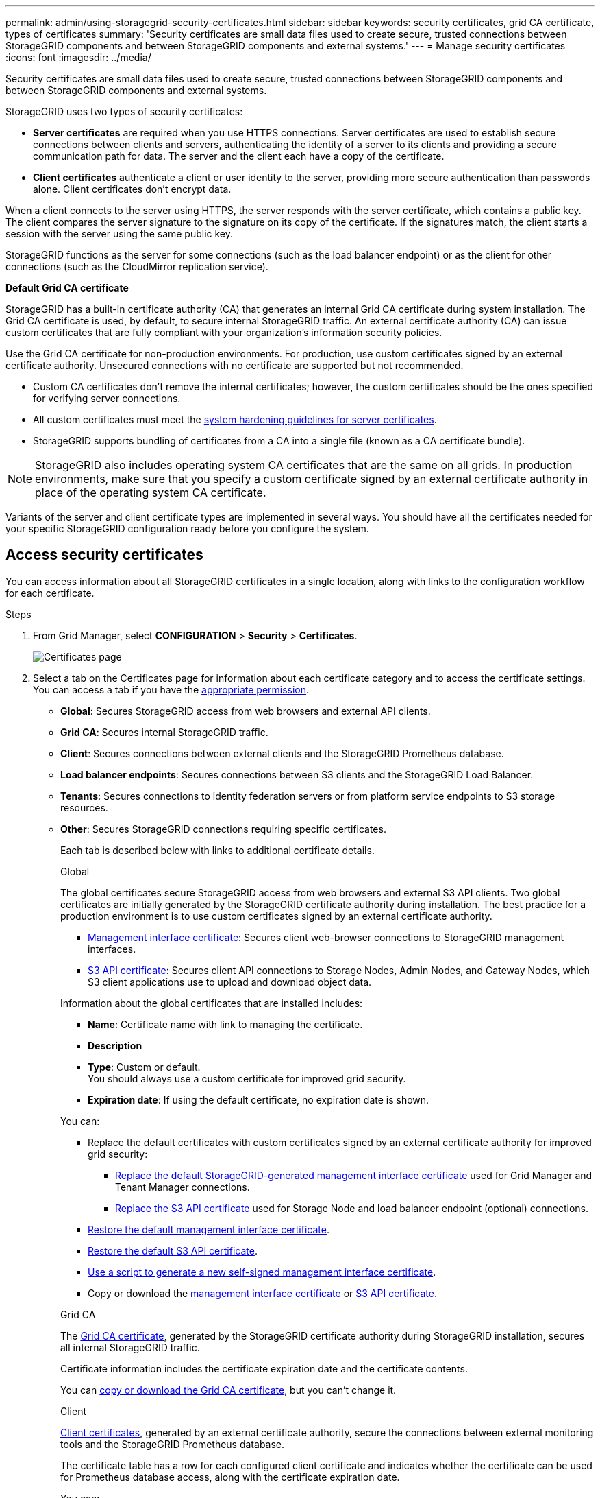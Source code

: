 ---
permalink: admin/using-storagegrid-security-certificates.html
sidebar: sidebar
keywords: security certificates, grid CA certificate, types of certificates
summary: 'Security certificates are small data files used to create secure, trusted connections between StorageGRID components and between StorageGRID components and external systems.'
---
= Manage security certificates
:icons: font
:imagesdir: ../media/

[.lead]
Security certificates are small data files used to create secure, trusted connections between StorageGRID components and between StorageGRID components and external systems.

StorageGRID uses two types of security certificates:

* *Server certificates* are required when you use HTTPS connections. Server certificates are used to establish secure connections between clients and servers, authenticating the identity of a server to its clients and providing a secure communication path for data. The server and the client each have a copy of the certificate.
* *Client certificates* authenticate a client or user identity to the server, providing more secure authentication than passwords alone. Client certificates don't encrypt data.

When a client connects to the server using HTTPS, the server responds with the server certificate, which contains a public key. The client compares the server signature to the signature on its copy of the certificate. If the signatures match, the client starts a session with the server using the same public key.

StorageGRID functions as the server for some connections (such as the load balancer endpoint) or as the client for other connections (such as the CloudMirror replication service).

[[gridca_details]]
*Default Grid CA certificate*

StorageGRID has a built-in certificate authority (CA) that generates an internal Grid CA certificate during system installation. The Grid CA certificate is used, by default, to secure internal StorageGRID traffic. An external certificate authority (CA) can issue custom certificates that are fully compliant with your organization's information security policies.

Use the Grid CA certificate for non-production environments. For production, use custom certificates signed by an external certificate authority. Unsecured connections with no certificate are supported but not recommended.

* Custom CA certificates don't remove the internal certificates; however, the custom certificates should be the ones specified for verifying server connections.
* All custom certificates must meet the link:../harden/hardening-guideline-for-server-certificates.html[system hardening guidelines for server certificates].
* StorageGRID supports bundling of certificates from a CA into a single file (known as a CA certificate bundle).

NOTE: StorageGRID also includes operating system CA certificates that are the same on all grids. In production environments, make sure that you specify a custom certificate signed by an external certificate authority in place of the operating system CA certificate.

Variants of the server and client certificate types are implemented in several ways. You should have all the certificates needed for your specific StorageGRID configuration ready before you configure the system.

== Access security certificates

You can access information about all StorageGRID certificates in a single location, along with links to the configuration workflow for each certificate.

.Steps

. From Grid Manager, select *CONFIGURATION* > *Security* > *Certificates*.
+
image::security_certificates.png["Certificates page"]

. Select a tab on the Certificates page for information about each certificate category and to access the certificate settings. You can access a tab if you have the link:admin-group-permissions.html[appropriate permission].
+
* *Global*: Secures StorageGRID access from web browsers and external API clients.
* *Grid CA*: Secures internal StorageGRID traffic.
* *Client*: Secures connections between external clients and the StorageGRID Prometheus database.
* *Load balancer endpoints*: Secures connections between S3 clients and the StorageGRID Load Balancer.
* *Tenants*: Secures connections to identity federation servers or from platform service endpoints to S3 storage resources.
* *Other*: Secures StorageGRID connections requiring specific certificates.
+
Each tab is described below with links to additional certificate details.
+
[role="tabbed-block"]
====

.Global
--
The global certificates secure StorageGRID access from web browsers and external S3 API clients. Two global certificates are initially generated by the StorageGRID certificate authority during installation. The best practice for a production environment is to use custom certificates signed by an external certificate authority.

* <<Management interface certificate>>: Secures client web-browser connections to StorageGRID management interfaces.
* <<S3 API certificate>>: Secures client API connections to Storage Nodes, Admin Nodes, and Gateway Nodes, which S3 client applications use to upload and download object data.

Information about the global certificates that are installed includes:

* *Name*: Certificate name with link to managing the certificate.
* *Description*
* *Type*: Custom or default. +
You should always use a custom certificate for improved grid security.
* *Expiration date*: If using the default certificate, no expiration date is shown.

You can:

* Replace the default certificates with custom certificates signed by an external certificate authority for improved grid security:
** link:configuring-custom-server-certificate-for-grid-manager-tenant-manager.html[Replace the default StorageGRID-generated management interface certificate] used for Grid Manager and Tenant Manager connections.
** link:configuring-custom-server-certificate-for-storage-node.html[Replace the S3 API certificate] used for Storage Node and load balancer endpoint (optional) connections.

* link:configuring-custom-server-certificate-for-grid-manager-tenant-manager.html#restore-the-default-management-interface-certificate[Restore the default management interface certificate].
* link:configuring-custom-server-certificate-for-storage-node.html#restore-the-default-s3-api-certificate[Restore the default S3 API certificate].
* link:configuring-custom-server-certificate-for-grid-manager-tenant-manager.html#use-a-script-to-generate-a-new-self-signed-management-interface-certificate[Use a script to generate a new self-signed management interface certificate].
* Copy or download the link:configuring-custom-server-certificate-for-grid-manager-tenant-manager.html#download-or-copy-the-management-interface-certificate[management interface certificate] or link:configuring-custom-server-certificate-for-storage-node.html#download-or-copy-the-s3-api-certificate[S3 API certificate].

--

.Grid CA
--
The <<gridca_details,Grid CA certificate>>, generated by the StorageGRID certificate authority during StorageGRID installation, secures all internal StorageGRID traffic.

Certificate information includes the certificate expiration date and the certificate contents.

You can link:copying-storagegrid-system-ca-certificate.html[copy or download the Grid CA certificate], but you can't change it.

--

.Client
--
<<adminclientcert_details,Client certificates>>, generated by an external certificate authority, secure the connections between external monitoring tools and the StorageGRID Prometheus database.

The certificate table has a row for each configured client certificate and indicates whether the certificate can be used for Prometheus database access, along with the certificate expiration date.

You can:

* link:configuring-administrator-client-certificates.html#add-client-certificates[Upload or generate a new client certificate.]
* Select a certificate name to display the certificate details where you can:
** link:configuring-administrator-client-certificates.html#edit-client-certificates[Change the client certificate name.]
** link:configuring-administrator-client-certificates.html#edit-client-certificates[Set the Prometheus access permission.]
** link:configuring-administrator-client-certificates.html#edit-client-certificates[Upload and replace the client certificate.]
** link:configuring-administrator-client-certificates.html#download-or-copy-client-certificates[Copy or download the client certificate.]
** link:configuring-administrator-client-certificates.html#remove-client-certificates[Remove the client certificate.]
* Select *Actions* to quickly link:configuring-administrator-client-certificates.html#edit-client-certificates[edit], link:configuring-administrator-client-certificates.html#attach-new-client-certificate[attach], or link:configuring-administrator-client-certificates.html#remove-client-certificates[remove] a client certificate. You can select up to 10 client certificates and remove them at one time using *Actions* > *Remove*.

--

.Load balancer endpoints
--
<<Load balancer endpoint certificate,Load balancer endpoint certificates>> secure the connections between S3 clients and the StorageGRID Load Balancer service on Gateway Nodes and Admin Nodes. 

The load balancer endpoint table has a row for each configured load balancer endpoint and indicates whether the global S3 API certificate or a custom load balancer endpoint certificate is being used for the endpoint. The expiration date for each certificate is also displayed.

NOTE: Changes to an endpoint certificate can take up to 15 minutes to be applied to all nodes.

You can:

* link:configuring-load-balancer-endpoints.html[View a load balancer endpoint], including its certificate details.
* link:../fabricpool/creating-load-balancer-endpoint-for-fabricpool.html[Specify a load balancer endpoint certificate for FabricPool.]
* link:configuring-load-balancer-endpoints.html[Use the global S3 API certificate] instead of generating a new load balancer endpoint certificate.

--

.Tenants
--
Tenants can use <<Identity federation certificate,identity federation server certificates>> or <<Platform services endpoint certificate,platform service endpoint certificates>> to secure their connections with StorageGRID.

The tenant table has a row for each tenant and indicates if each tenant has permission to use its own identity source or platform services.

You can:

* link:../tenant/signing-in-to-tenant-manager.html[Select a tenant name to sign in to the Tenant Manager] 
* link:../tenant/using-identity-federation.html[Select a tenant name to view the tenant identity federation details]
* link:../tenant/editing-platform-services-endpoint.html[Select a tenant name to view tenant platform services details]
* link:../tenant/creating-platform-services-endpoint.html[Specify a platform service endpoint certificate during endpoint creation]

--

.Other
--
StorageGRID uses other security certificates for specific purposes. These certificates are listed by their functional name. Other security certificates include:

* <<Cloud Storage Pool endpoint certificate,Cloud Storage Pool certificates>>
* <<Email alert notification certificate,Email alert notification certificates>>
* <<External syslog server certificate,External syslog server certificates>>
* <<grid-federation-certificate,Grid federation connection certificates>>
* <<Identity federation certificate,Identity federation certificates>>
* <<Key management server (KMS) certificate,Key management server (KMS) certificates>>
* <<Single sign-on (SSO) certificate,Single sign-on certificates>>


Information indicates the type of certificate a function uses and its server and client certificate expiration dates, as applicable. Selecting a function name opens a browser tab where you can view and edit the certificate details.

NOTE: You can only view and access information for other certificates if you have the link:admin-group-permissions.html[appropriate permission].

You can:

* link:../ilm/creating-cloud-storage-pool.html[Specify a Cloud Storage Pool certificate for S3, C2S S3, or Azure]
* link:../monitor/email-alert-notifications.html[Specify a certificate for alert email notifications]
* link:../monitor/configure-audit-messages.html#use-external-syslog-server[Use a certificate for an external syslog server]
* link:grid-federation-manage-connection.html#rotate-connection-certificates[Rotate grid federation connection certificates]
* link:using-identity-federation.html[View and edit an identity federation certificate]
* link:kms-adding.html[Upload key management server (KMS) server and client certificates]
* link:creating-relying-party-trusts-in-ad-fs.html#create-a-relying-party-trust-manually[Manually specify an SSO certificate for a relying party trust]


--

====

== Security certificate details

Each type of security certificate is described below, with links to the implementation instructions. 

[[adminclientcert_details]]

=== Management interface certificate
[cols="1a,1a,1a,1a" options="header"]
|===
| Certificate type| Description| Navigation location| Details
a|
Server
a|
Authenticates the connection between client web browsers and the StorageGRID management interface, allowing users to access the Grid Manager and Tenant Manager without security warnings.

This certificate also authenticates Grid Management API and Tenant Management API connections.

You can use the default certificate created during installation or upload a custom certificate.

a|
*CONFIGURATION* > *Security* > *Certificates*, select the *Global* tab, and then select *Management interface certificate*
a|
link:configuring-custom-server-certificate-for-grid-manager-tenant-manager.html[Configure management interface certificates]
|===

=== S3 API certificate
[cols="1a,1a,1a,1a" options="header"]
|===
| Certificate type| Description| Navigation location| Details
a|
Server
a|
Authenticates secure S3 client connections to a Storage Node and to load balancer endpoints (optional).
a|
*CONFIGURATION* > *Security* > *Certificates*, select the *Global* tab, and then select *S3 API certificate*
a|
link:configuring-custom-server-certificate-for-storage-node.html[Configure S3 API certificates]
|===

=== Grid CA certificate

See the <<gridca_details,Default Grid CA certificate description>>.

=== Administrator client certificate
[cols="1a,1a,1a,1a" options="header"]
|===
| Certificate type| Description| Navigation location| Details
a|
Client
a|
Installed on each client, allowing StorageGRID to authenticate external client access.

* Allows authorized external clients to access the StorageGRID Prometheus database.
* Allows secure monitoring of StorageGRID using external tools.

a|
*CONFIGURATION* > *Security* > *Certificates* and then select the *Client* tab
a|
link:configuring-administrator-client-certificates.html[Configure client certificates]
|===

=== Load balancer endpoint certificate
[cols="1a,1a,1a,1a" options="header"]
|===
| Certificate type| Description| Navigation location| Details
a|
Server
a|
Authenticates the connection between S3 clients and the StorageGRID Load Balancer service on Gateway Nodes and Admin Nodes. You can upload or generate a load balancer certificate when you configure a load balancer endpoint. Client applications use the load balancer certificate when connecting to StorageGRID to save and retrieve object data.

You can also use a custom version of the global <<S3 API certificate>> certificate to authenticate connections to the Load Balancer service. If the global certificate is used to authenticate load balancer connections, you don't need to upload or generate a separate certificate for each load balancer endpoint. 

*Note:* The certificate used for load balancer authentication is the most used certificate during normal StorageGRID operation.

a|
*CONFIGURATION* > *Network* > *Load balancer endpoints*
a|

* link:configuring-load-balancer-endpoints.html[Configure load balancer endpoints]

* link:../fabricpool/creating-load-balancer-endpoint-for-fabricpool.html[Create a load balancer endpoint for FabricPool]
|===

//Other in alpha order


=== Cloud Storage Pool endpoint certificate
[cols="1a,1a,1a,1a" options="header"]
|===
| Certificate type
| Description
| Navigation location
| Details

| Server
| Authenticates the connection from a StorageGRID Cloud Storage Pool to an external storage location, such as S3 Glacier or Microsoft Azure Blob storage. A different certificate is required for each cloud provider type.
| *ILM* > *Storage pools*
| link:../ilm/creating-cloud-storage-pool.html[Create a Cloud Storage Pool]

|===

=== Email alert notification certificate
[cols="1a,1a,1a,1a" options="header"]
|===
| Certificate type
| Description
| Navigation location
| Details

| Server and client
| Authenticates the connection between an SMTP email server and StorageGRID that is used for alert notifications.

* If communications with the SMTP server requires Transport Layer Security (TLS), you must specify the email server CA certificate.
* Specify a client certificate only if the SMTP email server requires client certificates for authentication.

| *ALERTS* > *Email setup*
| link:../monitor/email-alert-notifications.html[Set up email notifications for alerts]

|===

=== External syslog server certificate
[cols="1a,1a,1a,1a" options="header"]
|===
| Certificate type
| Description
| Navigation location
| Details

| Server
| Authenticates the TLS or RELP/TLS connection between an external syslog server that logs events in StorageGRID.

*Note:* An external syslog server certificate is not required for TCP, RELP/TCP, and UDP connections to an external syslog server.

| *CONFIGURATION* > *Monitoring* > *Audit and syslog server*
| link:../monitor/configure-audit-messages.html#use-external-syslog-server[Use an external syslog server]


|===


=== [[grid-federation-certificate]]Grid federation connection certificate
[cols="1a,1a,1a,1a" options="header"]
|===
| Certificate type
| Description
| Navigation location
| Details

| Server and client
| Authenticate and encrypt information sent between the current StorageGRID system and another grid in a grid federation connection.

| *CONFIGURATION* > *System* > *Grid federation*
| * link:grid-federation-create-connection.html[Create grid federation connections]
* link:grid-federation-manage-connection.html#rotate_grid_fed_certificates[Rotate connection certificates]

|===




=== Identity federation certificate
[cols="1a,1a,1a,1a" options="header"]
|===
| Certificate type
| Description
| Navigation location
| Details

| Server
| Authenticates the connection between StorageGRID and an external identity provider, such as Active Directory, OpenLDAP, or Oracle Directory Server. Used for identity federation, which allows admin groups and users to be managed by an external system.

| *CONFIGURATION* > *Access Control* > *Identity federation*
| link:using-identity-federation.html[Use identity federation]

|===


=== Key management server (KMS) certificate
[cols="1a,1a,1a,1a" options="header"]
|===
| Certificate type
| Description
| Navigation location
| Details

| Server and client
| Authenticates the connection between StorageGRID and an external key management server (KMS), which provides encryption keys to StorageGRID appliance nodes.
| *CONFIGURATION* > *Security* > *Key management server*
| link:kms-adding.html[Add key management server (KMS)]

|===


=== Platform services endpoint certificate
[cols="1a,1a,1a,1a" options="header"]
|===
| Certificate type
| Description
| Navigation location
| Details

| Server
| Authenticates the connection from the StorageGRID platform service to an S3 storage resource.
| *Tenant Manager* > *STORAGE (S3)* > *Platform services endpoints*
| link:../tenant/creating-platform-services-endpoint.html[Create platform services endpoint]

link:../tenant/editing-platform-services-endpoint.html[Edit platform services endpoint]

|===


=== Single sign-on (SSO) certificate
[cols="1a,1a,1a,1a" options="header"]
|===
| Certificate type
| Description
| Navigation location
| Details

| Server
| Authenticates the connection between identity federation services, such as Active Directory Federation Services (AD FS), and StorageGRID that are used for single sign-on (SSO) requests.
| *CONFIGURATION* > *Access control* > *Single sign-on*
| link:how-sso-works.html[Configure single sign-on]

|===


== Certificate examples

=== Example 1: Load Balancer service

In this example, StorageGRID acts as the server.

. You configure a load balancer endpoint and upload or generate a server certificate in StorageGRID.
. You configure an S3 client connection to the load balancer endpoint and upload the same certificate to the client.
. When the client wants to save or retrieve data, it connects to the load balancer endpoint using HTTPS.
. StorageGRID responds with the server certificate, which contains a public key, and with a signature based on the private key.
. The client compares the server signature to the signature on its copy of the certificate. If the signatures match, the client starts a session using the same public key.
. The client sends object data to StorageGRID.

=== Example 2: External key management server (KMS)

In this example, StorageGRID acts as the client.

. Using external Key Management Server software, you configure StorageGRID as a KMS client and obtain a CA-signed server certificate, a public client certificate, and the private key for the client certificate.
. Using the Grid Manager, you configure a KMS server and upload the server and client certificates and the client private key.
. When a StorageGRID node needs an encryption key, it makes a request to the KMS server that includes data from the certificate and a signature based on the private key.
. The KMS server validates the certificate signature and decides that it can trust StorageGRID.
. The KMS server responds using the validated connection.